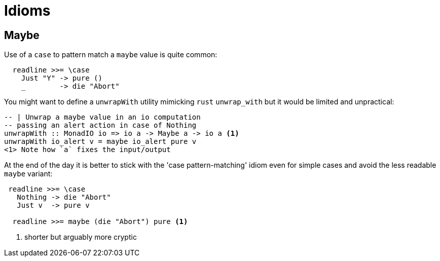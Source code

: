 # Idioms

## Maybe

Use of a `case` to pattern match a `maybe` value is quite common:
```
  readline >>= \case
    Just "Y" -> pure ()
    _        -> die "Abort"

```

You might want to define a `unwrapWith` utility mimicking `rust` `unwrap_with` but it would be limited and unpractical: 

```
-- | Unwrap a maybe value in an io computation
-- passing an alert action in case of Nothing
unwrapWith :: MonadIO io => io a -> Maybe a -> io a <1>
unwrapWith io_alert v = maybe io_alert pure v
<1> Note how `a` fixes the input/output
```

At the end of the day it is better to stick with the 'case pattern-matching' idiom even for simple cases and avoid the less readable `maybe` variant:

```
 readline >>= \case
   Nothing -> die "Abort"
   Just v  -> pure v

  readline >>= maybe (die "Abort") pure <1>
```
<1> shorter but arguably more cryptic